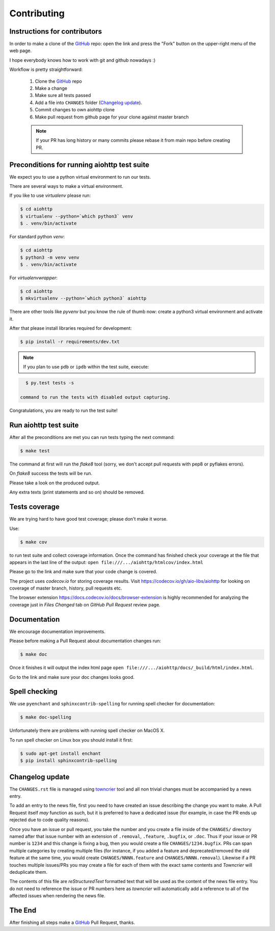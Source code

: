 Contributing
============

Instructions for contributors
-----------------------------


In order to make a clone of the GitHub_ repo: open the link and press the
"Fork" button on the upper-right menu of the web page.

I hope everybody knows how to work with git and github nowadays :)

Workflow is pretty straightforward:

  1. Clone the GitHub_ repo

  2. Make a change

  3. Make sure all tests passed

  4. Add a file into ``CHANGES`` folder (`Changelog update`_).

  5. Commit changes to own aiohttp clone

  6. Make pull request from github page for your clone against master branch

  .. note::
     If your PR has long history or many commits
     please rebase it from main repo before creating PR.

Preconditions for running aiohttp test suite
--------------------------------------------

We expect you to use a python virtual environment to run our tests.

There are several ways to make a virtual environment.

If you like to use *virtualenv* please run:

.. code-block:: shell

   $ cd aiohttp
   $ virtualenv --python=`which python3` venv
   $ . venv/bin/activate

For standard python *venv*:

.. code-block:: shell

   $ cd aiohttp
   $ python3 -m venv venv
   $ . venv/bin/activate

For *virtualenvwrapper*:

.. code-block:: shell

   $ cd aiohttp
   $ mkvirtualenv --python=`which python3` aiohttp

There are other tools like *pyvenv* but you know the rule of thumb
now: create a python3 virtual environment and activate it.

After that please install libraries required for development:

.. code-block:: shell

   $ pip install -r requirements/dev.txt

.. note::
  If you plan to use ``pdb`` or ``ipdb`` within the test suite, execute:

.. code-block:: shell

    $ py.test tests -s

  command to run the tests with disabled output capturing.

Congratulations, you are ready to run the test suite!


Run aiohttp test suite
----------------------

After all the preconditions are met you can run tests typing the next
command:

.. code-block:: shell

   $ make test

The command at first will run the *flake8* tool (sorry, we don't accept
pull requests with pep8 or pyflakes errors).

On *flake8* success the tests will be run.

Please take a look on the produced output.

Any extra texts (print statements and so on) should be removed.


Tests coverage
--------------

We are trying hard to have good test coverage; please don't make it worse.

Use:

.. code-block:: shell

   $ make cov

to run test suite and collect coverage information. Once the command
has finished check your coverage at the file that appears in the last
line of the output:
``open file:///.../aiohttp/htmlcov/index.html``

Please go to the link and make sure that your code change is covered.


The project uses *codecov.io* for storing coverage results. Visit
https://codecov.io/gh/aio-libs/aiohttp for looking on coverage of
master branch, history, pull requests etc.

The browser extension https://docs.codecov.io/docs/browser-extension
is highly recommended for analyzing the coverage just in *Files
Changed* tab on *GitHub Pull Request* review page.

Documentation
-------------

We encourage documentation improvements.

Please before making a Pull Request about documentation changes run:

.. code-block:: shell

   $ make doc

Once it finishes it will output the index html page
``open file:///.../aiohttp/docs/_build/html/index.html``.

Go to the link and make sure your doc changes looks good.

Spell checking
--------------

We use ``pyenchant`` and ``sphinxcontrib-spelling`` for running spell
checker for documentation:

.. code-block:: shell

   $ make doc-spelling

Unfortunately there are problems with running spell checker on MacOS X.

To run spell checker on Linux box you should install it first:

.. code-block:: shell

   $ sudo apt-get install enchant
   $ pip install sphinxcontrib-spelling

Changelog update
----------------

The ``CHANGES.rst`` file is managed using `towncrier
<https://github.com/hawkowl/towncrier>`_ tool and all non trivial
changes must be accompanied by a news entry.

To add an entry to the news file, first you need to have created an
issue describing the change you want to make. A Pull Request itself
*may* function as such, but it is preferred to have a dedicated issue
(for example, in case the PR ends up rejected due to code quality
reasons).

Once you have an issue or pull request, you take the number and you
create a file inside of the ``CHANGES/`` directory named after that
issue number with an extension of ``.removal``, ``.feature``,
``.bugfix``, or ``.doc``.  Thus if your issue or PR number is ``1234`` and
this change is fixing a bug, then you would create a file
``CHANGES/1234.bugfix``. PRs can span multiple categories by creating
multiple files (for instance, if you added a feature and
deprecated/removed the old feature at the same time, you would create
``CHANGES/NNNN.feature`` and ``CHANGES/NNNN.removal``). Likewise if a PR touches
multiple issues/PRs you may create a file for each of them with the
exact same contents and *Towncrier* will deduplicate them.

The contents of this file are *reStructuredText* formatted text that
will be used as the content of the news file entry. You do not need to
reference the issue or PR numbers here as *towncrier* will automatically
add a reference to all of the affected issues when rendering the news
file.



The End
-------

After finishing all steps make a GitHub_ Pull Request, thanks.


.. _GitHub: https://github.com/aio-libs/aiohttp

.. _ipdb: https://pypi.python.org/pypi/ipdb
